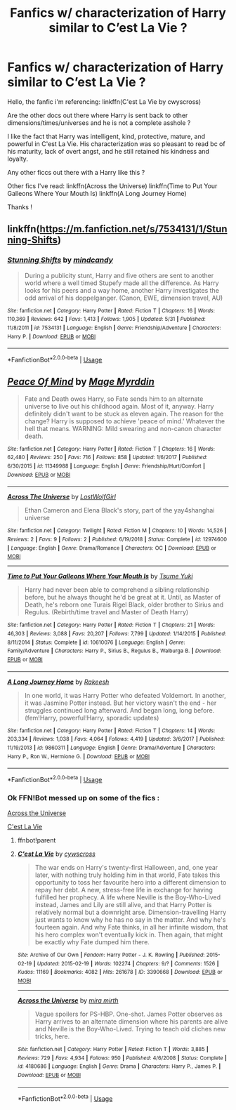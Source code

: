#+TITLE: Fanfics w/ characterization of Harry similar to C’est La Vie ?

* Fanfics w/ characterization of Harry similar to C’est La Vie ?
:PROPERTIES:
:Author: ladyboner_22
:Score: 4
:DateUnix: 1594920446.0
:DateShort: 2020-Jul-16
:FlairText: Request
:END:
Hello, the fanfic i'm referencing: linkffn(C'est La Vie by cwyscross)

Are the other docs out there where Harry is sent back to other dimensions/times/universes and he is not a complete asshole ?

I like the fact that Harry was intelligent, kind, protective, mature, and powerful in C'est La Vie. His characterization was so pleasant to read bc of his maturity, lack of overt angst, and he still retained his kindness and loyalty.

Any other ficcs out there with a Harry like this ?

Other fics I've read: linkffn(Across the Universe) linkffn(Time to Put Your Galleons Where Your Mouth Is) linkffn(A Long Journey Home)

Thanks !


** linkffn([[https://m.fanfiction.net/s/7534131/1/Stunning-Shifts]])
:PROPERTIES:
:Author: Llolola
:Score: 3
:DateUnix: 1594945159.0
:DateShort: 2020-Jul-17
:END:

*** [[https://www.fanfiction.net/s/7534131/1/][*/Stunning Shifts/*]] by [[https://www.fanfiction.net/u/2645246/mindcandy][/mindcandy/]]

#+begin_quote
  During a publicity stunt, Harry and five others are sent to another world where a well timed Stupefy made all the difference. As Harry looks for his peers and a way home, another Harry investigates the odd arrival of his doppelganger. (Canon, EWE, dimension travel, AU)
#+end_quote

^{/Site/:} ^{fanfiction.net} ^{*|*} ^{/Category/:} ^{Harry} ^{Potter} ^{*|*} ^{/Rated/:} ^{Fiction} ^{T} ^{*|*} ^{/Chapters/:} ^{16} ^{*|*} ^{/Words/:} ^{110,369} ^{*|*} ^{/Reviews/:} ^{642} ^{*|*} ^{/Favs/:} ^{1,413} ^{*|*} ^{/Follows/:} ^{1,905} ^{*|*} ^{/Updated/:} ^{5/31} ^{*|*} ^{/Published/:} ^{11/8/2011} ^{*|*} ^{/id/:} ^{7534131} ^{*|*} ^{/Language/:} ^{English} ^{*|*} ^{/Genre/:} ^{Friendship/Adventure} ^{*|*} ^{/Characters/:} ^{Harry} ^{P.} ^{*|*} ^{/Download/:} ^{[[http://www.ff2ebook.com/old/ffn-bot/index.php?id=7534131&source=ff&filetype=epub][EPUB]]} ^{or} ^{[[http://www.ff2ebook.com/old/ffn-bot/index.php?id=7534131&source=ff&filetype=mobi][MOBI]]}

--------------

*FanfictionBot*^{2.0.0-beta} | [[https://github.com/tusing/reddit-ffn-bot/wiki/Usage][Usage]]
:PROPERTIES:
:Author: FanfictionBot
:Score: 2
:DateUnix: 1594945177.0
:DateShort: 2020-Jul-17
:END:


** [[https://www.fanfiction.net/s/11349988/1/][*/Peace Of Mind/*]] by [[https://www.fanfiction.net/u/6845382/Mage-Myrddin][/Mage Myrddin/]]

#+begin_quote
  Fate and Death owes Harry, so Fate sends him to an alternate universe to live out his childhood again. Most of it, anyway. Harry definitely didn't want to be stuck as eleven again. The reason for the change? Harry is supposed to achieve 'peace of mind.' Whatever the hell that means. WARNING: Mild swearing and non-canon character death.
#+end_quote

^{/Site/:} ^{fanfiction.net} ^{*|*} ^{/Category/:} ^{Harry} ^{Potter} ^{*|*} ^{/Rated/:} ^{Fiction} ^{T} ^{*|*} ^{/Chapters/:} ^{16} ^{*|*} ^{/Words/:} ^{62,480} ^{*|*} ^{/Reviews/:} ^{250} ^{*|*} ^{/Favs/:} ^{716} ^{*|*} ^{/Follows/:} ^{858} ^{*|*} ^{/Updated/:} ^{1/6/2017} ^{*|*} ^{/Published/:} ^{6/30/2015} ^{*|*} ^{/id/:} ^{11349988} ^{*|*} ^{/Language/:} ^{English} ^{*|*} ^{/Genre/:} ^{Friendship/Hurt/Comfort} ^{*|*} ^{/Download/:} ^{[[http://www.ff2ebook.com/old/ffn-bot/index.php?id=11349988&source=ff&filetype=epub][EPUB]]} ^{or} ^{[[http://www.ff2ebook.com/old/ffn-bot/index.php?id=11349988&source=ff&filetype=mobi][MOBI]]}

--------------

[[https://www.fanfiction.net/s/12974600/1/][*/Across The Universe/*]] by [[https://www.fanfiction.net/u/1825348/LostWolfGirl][/LostWolfGirl/]]

#+begin_quote
  Ethan Cameron and Elena Black's story, part of the yay4shanghai universe
#+end_quote

^{/Site/:} ^{fanfiction.net} ^{*|*} ^{/Category/:} ^{Twilight} ^{*|*} ^{/Rated/:} ^{Fiction} ^{M} ^{*|*} ^{/Chapters/:} ^{10} ^{*|*} ^{/Words/:} ^{14,526} ^{*|*} ^{/Reviews/:} ^{2} ^{*|*} ^{/Favs/:} ^{9} ^{*|*} ^{/Follows/:} ^{2} ^{*|*} ^{/Published/:} ^{6/19/2018} ^{*|*} ^{/Status/:} ^{Complete} ^{*|*} ^{/id/:} ^{12974600} ^{*|*} ^{/Language/:} ^{English} ^{*|*} ^{/Genre/:} ^{Drama/Romance} ^{*|*} ^{/Characters/:} ^{OC} ^{*|*} ^{/Download/:} ^{[[http://www.ff2ebook.com/old/ffn-bot/index.php?id=12974600&source=ff&filetype=epub][EPUB]]} ^{or} ^{[[http://www.ff2ebook.com/old/ffn-bot/index.php?id=12974600&source=ff&filetype=mobi][MOBI]]}

--------------

[[https://www.fanfiction.net/s/10610076/1/][*/Time to Put Your Galleons Where Your Mouth Is/*]] by [[https://www.fanfiction.net/u/2221413/Tsume-Yuki][/Tsume Yuki/]]

#+begin_quote
  Harry had never been able to comprehend a sibling relationship before, but he always thought he'd be great at it. Until, as Master of Death, he's reborn one Turais Rigel Black, older brother to Sirius and Regulus. (Rebirth/time travel and Master of Death Harry)
#+end_quote

^{/Site/:} ^{fanfiction.net} ^{*|*} ^{/Category/:} ^{Harry} ^{Potter} ^{*|*} ^{/Rated/:} ^{Fiction} ^{T} ^{*|*} ^{/Chapters/:} ^{21} ^{*|*} ^{/Words/:} ^{46,303} ^{*|*} ^{/Reviews/:} ^{3,088} ^{*|*} ^{/Favs/:} ^{20,207} ^{*|*} ^{/Follows/:} ^{7,799} ^{*|*} ^{/Updated/:} ^{1/14/2015} ^{*|*} ^{/Published/:} ^{8/11/2014} ^{*|*} ^{/Status/:} ^{Complete} ^{*|*} ^{/id/:} ^{10610076} ^{*|*} ^{/Language/:} ^{English} ^{*|*} ^{/Genre/:} ^{Family/Adventure} ^{*|*} ^{/Characters/:} ^{Harry} ^{P.,} ^{Sirius} ^{B.,} ^{Regulus} ^{B.,} ^{Walburga} ^{B.} ^{*|*} ^{/Download/:} ^{[[http://www.ff2ebook.com/old/ffn-bot/index.php?id=10610076&source=ff&filetype=epub][EPUB]]} ^{or} ^{[[http://www.ff2ebook.com/old/ffn-bot/index.php?id=10610076&source=ff&filetype=mobi][MOBI]]}

--------------

[[https://www.fanfiction.net/s/9860311/1/][*/A Long Journey Home/*]] by [[https://www.fanfiction.net/u/236698/Rakeesh][/Rakeesh/]]

#+begin_quote
  In one world, it was Harry Potter who defeated Voldemort. In another, it was Jasmine Potter instead. But her victory wasn't the end - her struggles continued long afterward. And began long, long before. (fem!Harry, powerful!Harry, sporadic updates)
#+end_quote

^{/Site/:} ^{fanfiction.net} ^{*|*} ^{/Category/:} ^{Harry} ^{Potter} ^{*|*} ^{/Rated/:} ^{Fiction} ^{T} ^{*|*} ^{/Chapters/:} ^{14} ^{*|*} ^{/Words/:} ^{203,334} ^{*|*} ^{/Reviews/:} ^{1,038} ^{*|*} ^{/Favs/:} ^{4,064} ^{*|*} ^{/Follows/:} ^{4,419} ^{*|*} ^{/Updated/:} ^{3/6/2017} ^{*|*} ^{/Published/:} ^{11/19/2013} ^{*|*} ^{/id/:} ^{9860311} ^{*|*} ^{/Language/:} ^{English} ^{*|*} ^{/Genre/:} ^{Drama/Adventure} ^{*|*} ^{/Characters/:} ^{Harry} ^{P.,} ^{Ron} ^{W.,} ^{Hermione} ^{G.} ^{*|*} ^{/Download/:} ^{[[http://www.ff2ebook.com/old/ffn-bot/index.php?id=9860311&source=ff&filetype=epub][EPUB]]} ^{or} ^{[[http://www.ff2ebook.com/old/ffn-bot/index.php?id=9860311&source=ff&filetype=mobi][MOBI]]}

--------------

*FanfictionBot*^{2.0.0-beta} | [[https://github.com/tusing/reddit-ffn-bot/wiki/Usage][Usage]]
:PROPERTIES:
:Author: FanfictionBot
:Score: 1
:DateUnix: 1594920489.0
:DateShort: 2020-Jul-16
:END:

*** Ok FFN!Bot messed up on some of the fics :

[[https://m.fanfiction.net/s/4180686/1/Across-the-Universe][Across the Universe]]

[[https://archiveofourown.org/works/3390668/chapters/7419224][C'est La Vie]]
:PROPERTIES:
:Author: ladyboner_22
:Score: 2
:DateUnix: 1594920781.0
:DateShort: 2020-Jul-16
:END:

**** ffnbot!parent
:PROPERTIES:
:Author: NouvelleVoix
:Score: 2
:DateUnix: 1594931076.0
:DateShort: 2020-Jul-17
:END:


**** [[https://archiveofourown.org/works/3390668][*/C'est La Vie/*]] by [[https://www.archiveofourown.org/users/cywscross/pseuds/cywscross][/cywscross/]]

#+begin_quote
  The war ends on Harry's twenty-first Halloween, and, one year later, with nothing truly holding him in that world, Fate takes this opportunity to toss her favourite hero into a different dimension to repay her debt. A new, stress-free life in exchange for having fulfilled her prophecy. A life where Neville is the Boy-Who-Lived instead, James and Lily are still alive, and that Harry Potter is relatively normal but a downright arse. Dimension-travelling Harry just wants to know why he has no say in the matter. And why he's fourteen again. And why Fate thinks, in all her infinite wisdom, that his hero complex won't eventually kick in. Then again, that might be exactly why Fate dumped him there.
#+end_quote

^{/Site/:} ^{Archive} ^{of} ^{Our} ^{Own} ^{*|*} ^{/Fandom/:} ^{Harry} ^{Potter} ^{-} ^{J.} ^{K.} ^{Rowling} ^{*|*} ^{/Published/:} ^{2015-02-19} ^{*|*} ^{/Updated/:} ^{2015-02-19} ^{*|*} ^{/Words/:} ^{102274} ^{*|*} ^{/Chapters/:} ^{9/?} ^{*|*} ^{/Comments/:} ^{1526} ^{*|*} ^{/Kudos/:} ^{11169} ^{*|*} ^{/Bookmarks/:} ^{4082} ^{*|*} ^{/Hits/:} ^{261678} ^{*|*} ^{/ID/:} ^{3390668} ^{*|*} ^{/Download/:} ^{[[https://archiveofourown.org/downloads/3390668/Cest%20La%20Vie.epub?updated_at=1593440667][EPUB]]} ^{or} ^{[[https://archiveofourown.org/downloads/3390668/Cest%20La%20Vie.mobi?updated_at=1593440667][MOBI]]}

--------------

[[https://www.fanfiction.net/s/4180686/1/][*/Across the Universe/*]] by [[https://www.fanfiction.net/u/1541187/mira-mirth][/mira mirth/]]

#+begin_quote
  Vague spoilers for PS-HBP. One-shot. James Potter observes as Harry arrives to an alternate dimension where his parents are alive and Neville is the Boy-Who-Lived. Trying to teach old cliches new tricks, here.
#+end_quote

^{/Site/:} ^{fanfiction.net} ^{*|*} ^{/Category/:} ^{Harry} ^{Potter} ^{*|*} ^{/Rated/:} ^{Fiction} ^{T} ^{*|*} ^{/Words/:} ^{3,885} ^{*|*} ^{/Reviews/:} ^{729} ^{*|*} ^{/Favs/:} ^{4,934} ^{*|*} ^{/Follows/:} ^{950} ^{*|*} ^{/Published/:} ^{4/6/2008} ^{*|*} ^{/Status/:} ^{Complete} ^{*|*} ^{/id/:} ^{4180686} ^{*|*} ^{/Language/:} ^{English} ^{*|*} ^{/Genre/:} ^{Drama} ^{*|*} ^{/Characters/:} ^{Harry} ^{P.,} ^{James} ^{P.} ^{*|*} ^{/Download/:} ^{[[http://www.ff2ebook.com/old/ffn-bot/index.php?id=4180686&source=ff&filetype=epub][EPUB]]} ^{or} ^{[[http://www.ff2ebook.com/old/ffn-bot/index.php?id=4180686&source=ff&filetype=mobi][MOBI]]}

--------------

*FanfictionBot*^{2.0.0-beta} | [[https://github.com/tusing/reddit-ffn-bot/wiki/Usage][Usage]]
:PROPERTIES:
:Author: FanfictionBot
:Score: 1
:DateUnix: 1594931099.0
:DateShort: 2020-Jul-17
:END:
